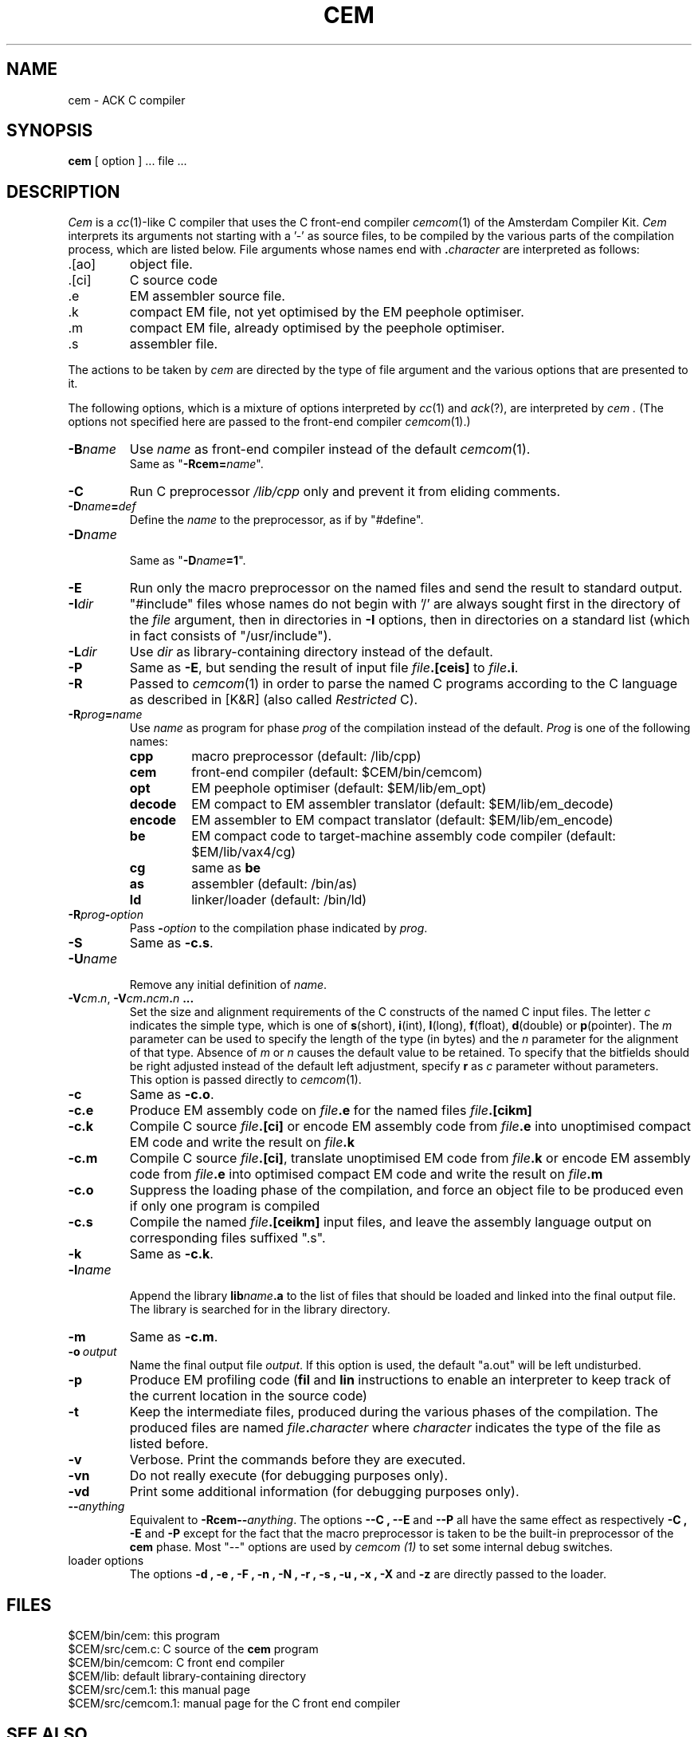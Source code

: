 .TH CEM 1 local
.SH NAME
cem \- ACK C compiler
.SH SYNOPSIS
.B cem
[ option ] ... file ...
.SH DESCRIPTION
.I Cem
is a \fIcc\fP(1)-like
C compiler that uses the C front-end compiler \fIcemcom\fP(1)
of the Amsterdam Compiler Kit.
.I Cem
interprets its arguments not starting with a '\-' as
source files, to be compiled by the various parts of the compilation process,
which are listed below.
File arguments whose names end with \fB.\fP\fIcharacter\fP are interpreted as
follows:
.IP .[ao]
object file.
.IP .[ci]
C source code
.IP .e
EM assembler source file.
.IP .k
compact EM file, not yet optimised by the EM peephole optimiser.
.IP .m
compact EM file, already optimised by the peephole optimiser.
.IP .s
assembler file.
.LP
The actions to be taken by
.I cem
are directed by the type of file argument and the various options that are
presented to it.
.PP
The following options, which is a mixture of options interpreted by \fIcc\fP(1)
and \fIack\fP(?),
are interpreted by
.I cem .
(The options not specified here are passed to the front-end
compiler \fIcemcom\fP(1).)
.IP \fB\-B\fP\fIname\fP
Use \fIname\fP as front-end compiler instead of the default \fIcemcom\fP(1).
.br
Same as "\fB\-Rcem=\fP\fIname\fP".
.IP \fB\-C\fP
Run C preprocessor \fI/lib/cpp\fP only and prevent it from eliding comments.
.IP \fB\-D\fP\fIname\fP\fB=\fP\fIdef\fP
Define the \fIname\fP to the preprocessor, as if by "#define".
.IP \fB\-D\fP\fIname\fP
.br
Same as "\fB\-D\fP\fIname\fP\fB=1\fP".
.IP \fB\-E\fP
Run only the macro preprocessor on the named files and send the
result to standard output.
.IP \fB\-I\fP\fIdir\fP
\&"#include" files whose names do not begin with '/' are always
sought first in the directory of the \fIfile\fP argument, then in directories
in \fB\-I\fP options, then in directories on a standard list (which in fact
consists of "/usr/include").
.IP \fB\-L\fP\fIdir\fP
Use \fIdir\fP as library-containing directory instead of the default.
.IP \fB\-P\fP
Same as \fB\-E\fP, but sending the result of input file \fIfile\fP\fB.[ceis]\fP
to \fIfile\fP\fB.i\fP.
.IP \fB\-R\fP
Passed to \fIcemcom\fP(1) in order to parse the named C programs according
to the C language as described in [K&R] (also called \fIRestricted\fP C).
.IP \fB\-R\fP\fIprog\fP\fB=\fP\fIname\fP
.br
Use \fIname\fP as program for phase \fIprog\fP of the compilation instead of
the default.
\&\fIProg\fP is one of the following names:
.RS
.IP \fBcpp\fP
macro preprocessor (default: /lib/cpp)
.IP \fBcem\fP
front\-end compiler (default: $CEM/bin/cemcom)
.IP \fBopt\fP
EM peephole optimiser (default: $EM/lib/em_opt)
.IP \fBdecode\fP
EM compact to EM assembler translator (default: $EM/lib/em_decode)
.IP \fBencode\fP
EM assembler to EM compact translator (default: $EM/lib/em_encode)
.IP \fBbe\fP
EM compact code to target\-machine assembly code compiler
(default: $EM/lib/vax4/cg)
.IP \fBcg\fP
same as \fBbe\fP
.IP \fBas\fP
assembler (default: /bin/as)
.IP \fBld\fP
linker/loader (default: /bin/ld)
.RE
.IP \fB\-R\fP\fIprog\fP\fB\-\fP\fIoption\fP
.br
Pass \fB\-\fP\fIoption\fP to the compilation phase indicated by \fIprog\fP.
.IP \fB\-S\fP
Same as \fB\-c.s\fP.
.IP \fB\-U\fP\fIname\fP
.br
Remove any initial definition of \fIname\fP.
.IP \fB\-V\fP\fIcm\fP.\fIn\fP,\ \fB\-V\fIcm\fP.\fIncm\fP.\fIn\fP\ ...
.br
Set the size and alignment requirements of the C constructs of the named
C input files.
The letter \fIc\fP indicates the simple type, which is one of
\fBs\fP(short), \fBi\fP(int), \fBl\fP(long), \fBf\fP(float), \fBd\fP(double) or
\fBp\fP(pointer).
The \fIm\fP parameter can be used to specify the length of the type (in bytes)
and the \fIn\fP parameter for the alignment of that type.
Absence of \fIm\fP or \fIn\fP causes the default value to be retained.
To specify that the bitfields should be right adjusted instead of the
default left adjustment, specify \fBr\fP as \fIc\fP parameter
without parameters.
.br
This option is passed directly to \fIcemcom\fP(1).
.IP \fB\-c\fP
Same as \fB\-c.o\fP.
.IP \fB\-c.e\fP
Produce EM assembly code on \fIfile\fP\fB.e\fP for the
named files \fIfile\fP\fB.[cikm]\fP 
.IP \fB\-c.k\fP
Compile C source \fIfile\fP\fB.[ci]\fP or
encode EM assembly code from \fIfile\fP\fB.e\fP
into unoptimised compact EM code and write the result on \fIfile\fP\fB.k\fP
.IP \fB\-c.m\fP
Compile C source \fIfile\fP\fB.[ci]\fP,
translate unoptimised EM code from \fIfile\fP\fB.k\fP or
encode EM assembly code from \fIfile\fP\fB.e\fP
into optimised compact EM code and write the result on \fIfile\fP\fB.m\fP
.IP \fB\-c.o\fP
Suppress the loading phase of the compilation, and force an object file to
be produced even if only one program is compiled
.IP \fB\-c.s\fP
Compile the named \fIfile\fP\fB.[ceikm]\fP input files, and leave the 
assembly language output on corresponding files suffixed ".s".
.IP \fB\-k\fP
Same as \fB\-c.k\fP.
.IP \fB\-l\fP\fIname\fP
.br
Append the library \fBlib\fP\fIname\fP\fB.a\fP to the list of files that
should be loaded and linked into the final output file.
The library is searched for in the library directory.
.IP \fB\-m\fP
Same as \fB\-c.m\fP.
.IP \fB\-o\fP\ \fIoutput\fP
.br
Name the final output file \fIoutput\fP.
If this option is used, the default "a.out" will be left undisturbed.
.IP \fB\-p\fP
Produce EM profiling code (\fBfil\fP and \fBlin\fP instructions to
enable an interpreter to keep track of the current location in the
source code)
.IP \fB\-t\fP
Keep the intermediate files, produced during the various phases of the 
compilation.
The produced files are named \fIfile\fP\fB.\fP\fIcharacter\fP where 
\&\fIcharacter\fP indicates the type of the file as listed before.
.IP \fB\-v\fP
Verbose.
Print the commands before they are executed.
.IP \fB\-vn\fP
Do not really execute (for debugging purposes only).
.IP \fB\-vd\fP
Print some additional information (for debugging purposes only).
.IP \fB\-\-\fP\fIanything\f
.br
Equivalent to \fB\-Rcem\-\-\fP\fIanything\fP.
The options 
.B \-\-C ,
.B \-\-E
and
.B \-\-P
all have the same effect as respectively
.B \-C ,
.B \-E
and
.B \-P
except for the fact that the macro preprocessor is taken to be the
built\-in preprocessor of the \fBcem\fP phase.
Most "\-\-" options are used by
.I cemcom (1)
to set some internal debug switches.
.IP loader\ options
.br
The options 
.B \-d ,
.B \-e ,
.B \-F ,
.B \-n ,
.B \-N ,
.B \-r ,
.B \-s ,
.B \-u ,
.B \-x ,
.B \-X
and
.B \-z
are directly passed to the loader.
.SH FILES
$CEM/bin/cem: this program
.br
$CEM/src/cem.c: C source of the \fBcem\fP program
.br
$CEM/bin/cemcom: C front end compiler
.br
$CEM/lib: default library-containing directory
.br
$CEM/src/cem.1: this manual page
.br
$CEM/src/cemcom.1: manual page for the C front end compiler
.SH SEE ALSO
cemcom(1), cc(1), ack(?), as(1), ld(1)
.br
.IP [K&R]
B.W. Kernighan and D.M. Ritchie, \fIThe C Programming Language\fP,
Prentice-Hall, 1978.
.SH DIAGNOSTICS
Any failure of one of the phases is reported.
.SH NOTES
.IP \(bu
The names $CEM and $EM refer to the directories containing the CEM compiler
and the ACK distribution tree respectively.
.IP \(bu
This manual page contains references to programs that reside on our site
which is a VAX 11/750 running UNIX BSD4.1.
Setting up \fBcem\fP requires some names to be declared in $CEM/src/cem.c
.SH BUGS
.IP \(bu
All intermediate files are placed in the current working directory which
causes files with the same name as the intermediate files to be overwritten.
.IP \(bu
.B Cem
only accepts a limited number of arguments to be passed to the various phases.
(e.g. 256).
.IP \(bu
Please report suggestions and other bugs to erikb@tjalk.UUCP
